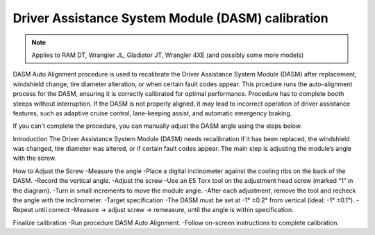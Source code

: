 ﻿Driver Assistance System Module (DASM) calibration
==================================================

.. note:: Applies to RAM DT, Wrangler JL, Gladiator JT, Wrangler 4XE (and possibly some more models)

DASM Auto Alignment procedure is used to recalibrate the Driver Assistance System Module (DASM) after replacement, windshield change, tire diameter alteration, or when certain fault codes appear.
This prcedure runs the auto-alignment process for the DASM, ensuring it is correctly calibrated for optimal performance.
Procedure has to complete booth steeps without interruption.
If the DASM is not properly aligned, it may lead to incorrect operation of driver assistance features, such as adaptive cruise control, lane-keeping assist, and automatic emergency braking.

If you can't complete the procedure, you can manually adjust the DASM angle using the steps below.

Introduction
The Driver Assistance System Module (DASM) needs recalibration if it has been replaced, the windshield was changed, tire diameter was altered, or if certain fault codes appear. The main step is adjusting the module’s angle with the screw.

How to Adjust the Screw
-Measure the angle
-Place a digital inclinometer against the cooling ribs on the back of the DASM.
-Record the vertical angle.
-Adjust the screw
-Use an E5 Torx tool on the adjustment head screw (marked “1” in the diagram).
-Turn in small increments to move the module angle.
-After each adjustment, remove the tool and recheck the angle with the inclinometer.
-Target specification
-The DASM must be set at -1° ±0.2° from vertical (ideal: -1° ±0.1°).
-Repeat until correct
-Measure → adjust screw → remeasure, until the angle is within specification.


Finalize calibration
-Run procedure DASM Auto Alignment.
-Follow on-screen instructions to complete calibration.